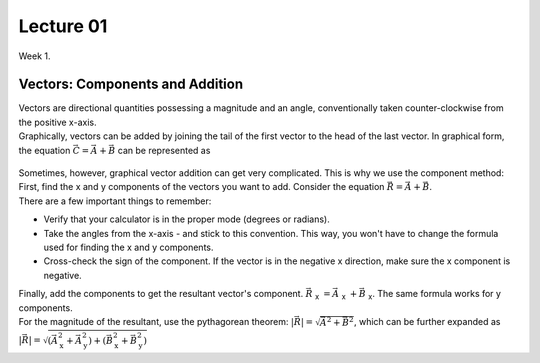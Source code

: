 .. _s1-ap-l01:

Lecture 01
----------

| Week 1.

Vectors: Components and Addition
^^^^^^^^^^^^^^^^^^^^^^^^^^^^^^^^

| Vectors are directional quantities possessing a magnitude and an angle, conventionally taken counter-clockwise from the positive x-axis. 

| Graphically, vectors can be added by joining the tail of the first vector to the head of the last vector. In graphical form, the equation :math:`\vec{C} = \vec{A} + \vec{B}` can be represented as

.. figure:: images/headtotail.png

| Sometimes, however, graphical vector addition can get very complicated. This is why we use the component method: 

| First, find the x and y components of the vectors you want to add. Consider the equation :math:`\vec{R} = \vec{A} + \vec{B}`.
| There are a few important things to remember:
*    Verify that your calculator is in the proper mode \(degrees or radians\).
*    Take the angles from the x-axis - and stick to this convention. This way, you won't have to change the formula used for finding the x and y components.
*    Cross-check the sign of the component. If the vector is in the negative x direction, make sure the x component is negative.
| Finally, add the components to get the resultant vector's component. :math:`\vec{R}` :sub:`x` :math:`= \vec{A}` :sub:`x` :math:`+ \vec{B}` :sub:`x`. The same formula works for y components.
| For the magnitude of the resultant, use the pythagorean theorem: :math:`\vert\vec{R}\vert = \sqrt{\vec{A}^2 + \vec{B}^2}`, which can be further expanded as :math:`\vert\vec{R}\vert = \sqrt{ ( \vec{A}_{\text{x}}^2 + \vec{A}_{\text{y}}^2 ) + ( \vec{B}_{\text{x}}^2 + \vec{B}_{\text{y}}^2 )`




